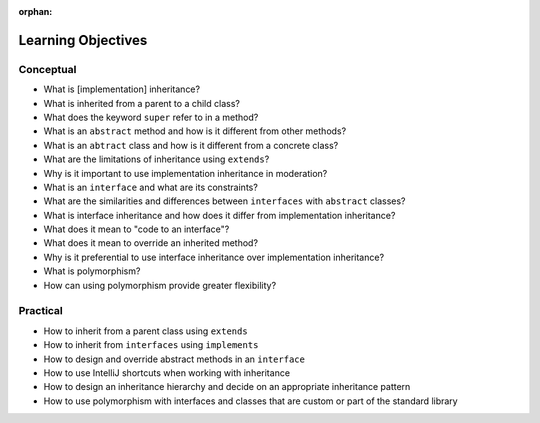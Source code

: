 :orphan:

.. _java-inheritance_objectives:

===================
Learning Objectives
===================

Conceptual
----------

- What is [implementation] inheritance?
- What is inherited from a parent to a child class?
- What does the keyword ``super`` refer to in a method?
- What is an ``abstract`` method and how is it different from other methods?
- What is an ``abtract`` class and how is it different from a concrete class?
- What are the limitations of inheritance using ``extends``?
- Why is it important to use implementation inheritance in moderation?
- What is an ``interface`` and what are its constraints?
- What are the similarities and differences between ``interfaces`` with ``abstract`` classes?
- What is interface inheritance and how does it differ from implementation inheritance?
- What does it mean to "code to an interface"?
- What does it mean to override an inherited method?
- Why is it preferential to use interface inheritance over implementation inheritance?
- What is polymorphism?
- How can using polymorphism provide greater flexibility?

Practical
---------

- How to inherit from a parent class using ``extends``
- How to inherit from ``interfaces`` using ``implements``
- How to design and override abstract methods in an ``interface``
- How to use IntelliJ shortcuts when working with inheritance
- How to design an inheritance hierarchy and decide on an appropriate inheritance pattern
- How to use polymorphism with interfaces and classes that are custom or part of the standard library

